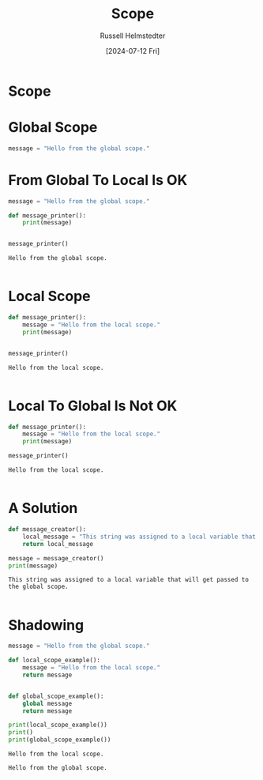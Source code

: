 #+title: Scope
#+author: Russell Helmstedter
#+date: [2024-07-12 Fri]

* Scope

* Global Scope
#+begin_src python :exports both :results output
message = "Hello from the global scope."
#+end_src

* From Global To Local Is OK
#+begin_src python :exports both :results output
message = "Hello from the global scope."

def message_printer():
    print(message)


message_printer()
#+end_src

#+RESULTS:
: Hello from the global scope.
:

* Local Scope
#+begin_src python :exports both :results output
def message_printer():
    message = "Hello from the local scope."
    print(message)


message_printer()
#+end_src

#+RESULTS:
: Hello from the local scope.
:

* Local To Global Is Not OK
#+begin_src python :exports both :results output
def message_printer():
    message = "Hello from the local scope."
    print(message)

message_printer()
#+end_src

#+RESULTS:
: Hello from the local scope.
:

* A Solution
#+begin_src python :exports both :results output
def message_creator():
    local_message = "This string was assigned to a local variable that will get passed to the global scope."
    return local_message

message = message_creator()
print(message)
#+end_src

#+RESULTS:
: This string was assigned to a local variable that will get passed to the global scope.
:

* Shadowing
#+begin_src python :exports both :results output
message = "Hello from the global scope."

def local_scope_example():
    message = "Hello from the local scope."
    return message


def global_scope_example():
    global message
    return message

print(local_scope_example())
print()
print(global_scope_example())
#+end_src

#+RESULTS:
: Hello from the local scope.
:
: Hello from the global scope.
:
